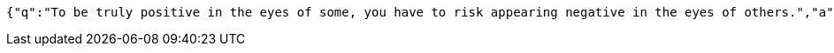 [source,options="nowrap"]
----
{"q":"To be truly positive in the eyes of some, you have to risk appearing negative in the eyes of others.","a":"Criss Jami","c":100,"h":"<blockquote>&ldquo;To be truly positive in the eyes of some, you have to risk appearing negative in the eyes of others.&rdquo; &mdash; <footer>Criss Jami</footer></blockquote>"}
----